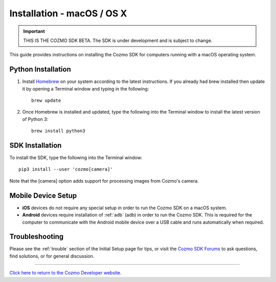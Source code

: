 .. _install-macos:

###########################
Installation - macOS / OS X
###########################

.. important:: THIS IS THE COZMO SDK BETA. The SDK is under development and is subject to change.

This guide provides instructions on installing the Cozmo SDK for computers running with a macOS operating system.

-------------------
Python Installation
-------------------

1. Install `Homebrew <http://brew.sh>`_ on your system according to the latest instructions. If you already had brew installed then update it by opening a Terminal window and typing in the following::

    brew update

2. Once Homebrew is installed and updated, type the following into the Terminal window to install the latest version of Python 3::

    brew install python3

----------------
SDK Installation
----------------

To install the SDK, type the following into the Terminal window::

    pip3 install --user 'cozmo[camera]'

Note that the [camera] option adds support for processing images from Cozmo's camera.

-------------------
Mobile Device Setup
-------------------

* **iOS** devices do not require any special setup in order to run the Cozmo SDK on a macOS system.
* **Android** devices require installation of :ref:`adb` (adb) in order to run the Cozmo SDK. This is required for the computer to communicate with the Android mobile device over a USB cable and runs automatically when required.

---------------
Troubleshooting
---------------

Please see the :ref:`trouble` section of the Initial Setup page for tips, or visit the `Cozmo SDK Forums <https://forums.anki.com/>`_ to ask questions, find solutions, or for general discussion.

----

`Click here to return to the Cozmo Developer website. <http://developer.anki.com>`_
